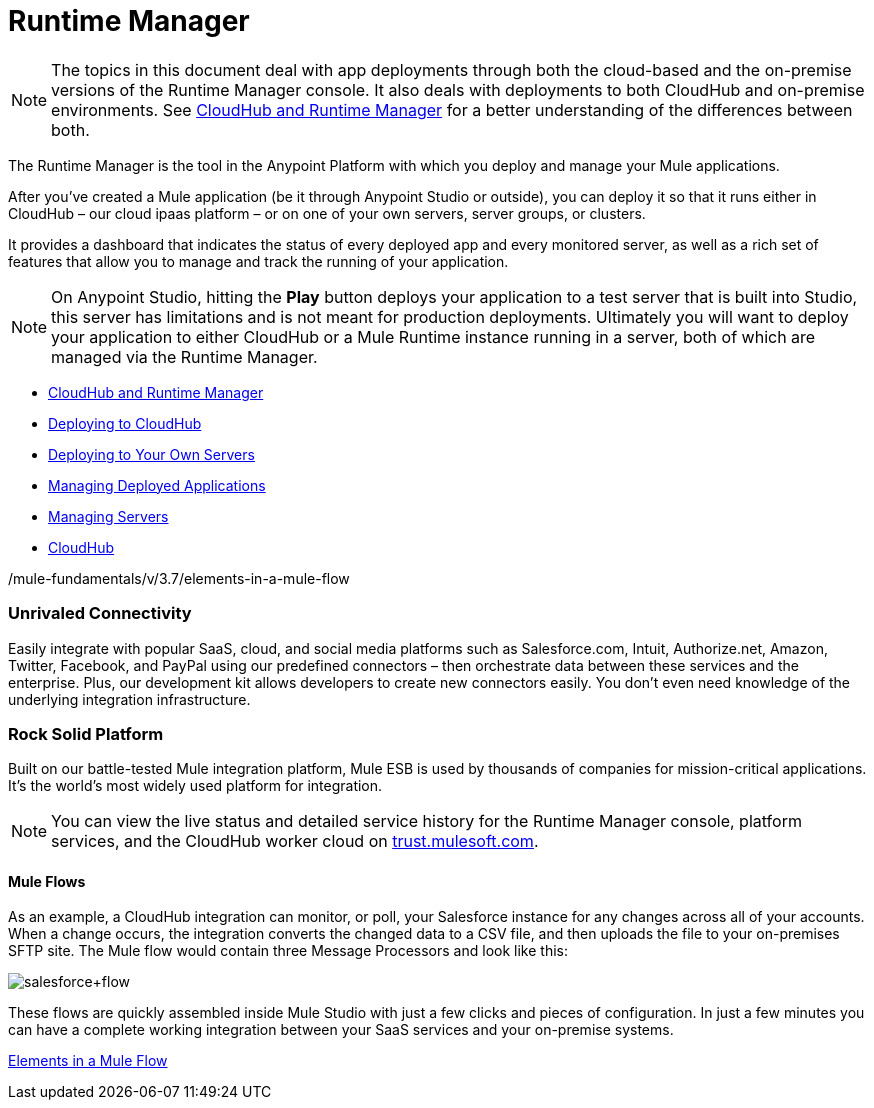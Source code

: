 = Runtime Manager
:keywords: cloudhub, cloud, saas, applications, servers, clusters, sdg, runtime manager, arm

[NOTE]
====
The topics in this document deal with app deployments through both the cloud-based and the on-premise versions of the Runtime Manager console. It also deals with deployments to both CloudHub and on-premise environments. See link:/runtime-manager/cloudhub-and-runtime-manager[CloudHub and Runtime Manager] for a better understanding of the differences between both.
====




The Runtime Manager is the tool in the Anypoint Platform with which you deploy and manage your Mule applications.

After you've created a Mule application (be it through Anypoint Studio or outside), you can deploy it so that it runs either in CloudHub – our cloud ipaas platform – or on one of your own servers, server groups, or clusters.

It provides a dashboard that indicates the status of every deployed app and every monitored server, as well as a rich set of features that allow you to manage and track the running of your application.

[NOTE]
On Anypoint Studio, hitting the *Play* button deploys your application to a test server that is built into Studio, this server has limitations and is not meant for production deployments. Ultimately you will want to deploy your application to either CloudHub or a Mule Runtime instance running in a server, both of which are managed via the Runtime Manager.



* link:/runtime-manager/cloudhub-and-runtime-manager[CloudHub and Runtime Manager]
* link:/runtime-manager/deploying-to-cloudhub[Deploying to CloudHub]
* link:/runtime-manager/deploying-to-your-own-servers[Deploying to Your Own Servers]
* link:/runtime-manager/managing-deployed-applications[Managing Deployed Applications]
* link:/runtime-manager/managing-servers[Managing Servers]
* link:/runtime-manager/cloudhub[CloudHub]






/mule-fundamentals/v/3.7/elements-in-a-mule-flow



=== Unrivaled Connectivity

Easily integrate with popular SaaS, cloud, and social media platforms such as Salesforce.com, Intuit, Authorize.net, Amazon, Twitter, Facebook, and PayPal using our predefined connectors – then orchestrate data between these services and the enterprise. Plus, our development kit allows developers to create new connectors easily. You don't even need knowledge of the underlying integration infrastructure.

=== Rock Solid Platform

Built on our battle-tested Mule integration platform, Mule ESB is used by thousands of companies for mission-critical applications. It's the world's most widely used platform for integration.

[NOTE]
You can view the live status and detailed service history for the Runtime Manager console, platform services, and the CloudHub worker cloud on link:http://trust.mulesoft.com/[trust.mulesoft.com].




==== Mule Flows



As an example, a CloudHub integration can monitor, or poll, your Salesforce instance for any changes across all of your accounts. When a change occurs, the integration converts the changed data to a CSV file, and then uploads the file to your on-premises SFTP site. The Mule flow would contain three Message Processors and look like this:

image:salesforce+flow.png[salesforce+flow]

These flows are quickly assembled inside Mule Studio with just a few clicks and pieces of configuration. In just a few minutes you can have a complete working integration between your SaaS services and your on-premise systems.

link:/mule-fundamentals/v/3.7/elements-in-a-mule-flow[Elements in a Mule Flow]

